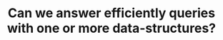 :PROPERTIES:
:ID:       6DEEDEC1-DF98-4030-9730-54CCBC23385C
:END:
#+TITLE: Can we answer efficiently queries with one or more data-structures?
